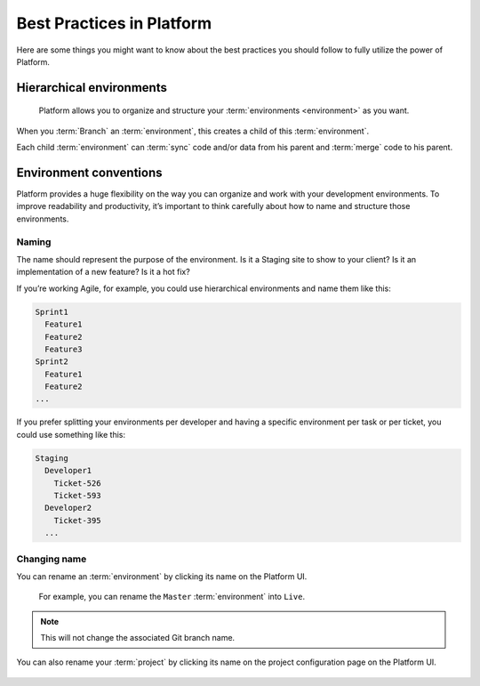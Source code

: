.. _best_practices:

Best Practices in Platform
==========================

Here are some things you might want to know about the best practices you should follow to fully utilize the power of Platform.

Hierarchical environments
-------------------------

.. figure:: images/clone-hierarchy.png
   :alt: Understand hierarchical environments.

   Platform allows you to organize and structure your :term:`environments <environment>` as you want.

When you :term:`Branch` an :term:`environment`, this creates a child of this :term:`environment`. 

Each child :term:`environment` can :term:`sync` code and/or data from his parent and :term:`merge` code to his parent.

Environment conventions
-----------------------

Platform provides a huge flexibility on the way you can organize and work with your development environments. To improve readability and productivity, it’s important to think carefully about how to name and structure those environments.

Naming
^^^^^^

The name should represent the purpose of the environment. Is it a Staging site to show to your client? Is it an implementation of a new feature? Is it a hot fix?

If you’re working Agile, for example, you could use hierarchical environments and name them like this:

.. code-block:: console

    Sprint1
      Feature1
      Feature2
      Feature3
    Sprint2
      Feature1
      Feature2
    ...

If you prefer splitting your environments per developer and having a specific environment per task or per ticket, you could use something like this:

.. code-block:: console

    Staging
      Developer1
        Ticket-526
        Ticket-593
      Developer2
        Ticket-395
      ...

Changing name
^^^^^^^^^^^^

You can rename an :term:`environment` by clicking its name on the Platform UI. 

.. figure:: /using-platform/images/renaming-environment.png
  :alt: Renaming environment

  For example, you can rename the ``Master`` :term:`environment` into ``Live``.

.. note::
    This will not change the associated Git branch name.

You can also rename your :term:`project` by clicking its name on the project configuration page on the Platform UI. 

.. figure:: /using-platform/images/renaming-project.png
  :alt: Renaming project

